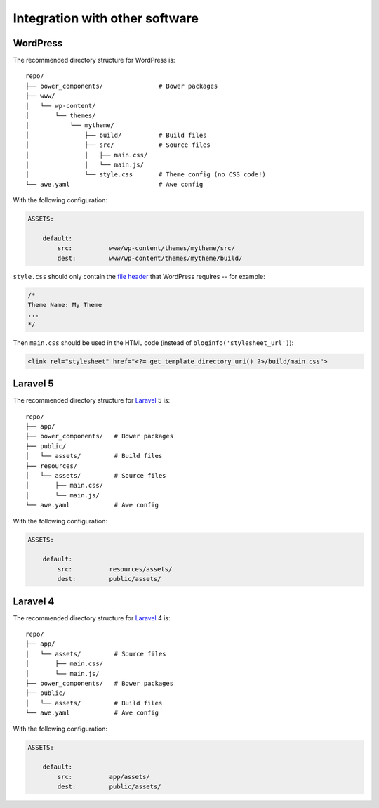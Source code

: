 ################################################################################
 Integration with other software
################################################################################

================================================================================
 WordPress
================================================================================

The recommended directory structure for WordPress is::

    repo/
    ├── bower_components/               # Bower packages
    ├── www/
    │   └── wp-content/
    │       └── themes/
    │           └── mytheme/
    │               ├── build/          # Build files
    │               ├── src/            # Source files
    │               │   ├── main.css/
    │               │   └── main.js/
    │               └── style.css       # Theme config (no CSS code!)
    └── awe.yaml                        # Awe config

With the following configuration:

.. code-block:: yaml

    ASSETS:

        default:
            src:          www/wp-content/themes/mytheme/src/
            dest:         www/wp-content/themes/mytheme/build/

``style.css`` should only contain the `file header <http://codex.wordpress.org/File_Header>`_ that WordPress requires -- for example:

.. code-block:: css

    /*
    Theme Name: My Theme
    ...
    */

Then ``main.css`` should be used in the HTML code (instead of ``bloginfo('stylesheet_url')``):

.. code-block:: html+php

    <link rel="stylesheet" href="<?= get_template_directory_uri() ?>/build/main.css">


================================================================================
 Laravel 5
================================================================================

The recommended directory structure for `Laravel <http://laravel.com/>`_ 5 is::

    repo/
    ├── app/
    ├── bower_components/   # Bower packages
    ├── public/
    │   └── assets/         # Build files
    ├── resources/
    │   └── assets/         # Source files
    │       ├── main.css/
    │       └── main.js/
    └── awe.yaml            # Awe config

With the following configuration:

.. code-block:: yaml

    ASSETS:

        default:
            src:          resources/assets/
            dest:         public/assets/


================================================================================
 Laravel 4
================================================================================

The recommended directory structure for `Laravel <http://laravel.com/>`_ 4 is::

    repo/
    ├── app/
    │   └── assets/         # Source files
    │       ├── main.css/
    │       └── main.js/
    ├── bower_components/   # Bower packages
    ├── public/
    │   └── assets/         # Build files
    └── awe.yaml            # Awe config

With the following configuration:

.. code-block:: yaml

    ASSETS:

        default:
            src:          app/assets/
            dest:         public/assets/
